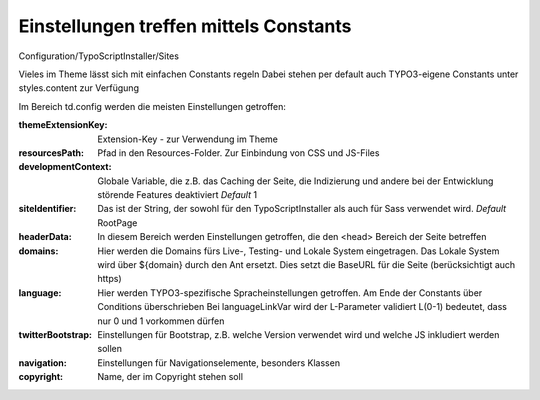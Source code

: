 =====
Einstellungen treffen mittels Constants
=====
Configuration/TypoScriptInstaller/Sites

Vieles im Theme lässt sich mit einfachen Constants regeln
Dabei stehen per default auch TYPO3-eigene Constants unter styles.content zur Verfügung

Im Bereich td.config werden die meisten Einstellungen getroffen:


:themeExtensionKey:
	Extension-Key - zur Verwendung im Theme

:resourcesPath:
	Pfad in den Resources-Folder. Zur Einbindung von CSS und JS-Files

:developmentContext:
	Globale Variable, die z.B. das Caching der Seite, die Indizierung und andere bei der Entwicklung störende Features deaktiviert
	*Default* 1

:siteIdentifier:
	Das ist der String, der sowohl für den TypoScriptInstaller als auch für Sass verwendet wird.
	*Default* RootPage

:headerData:
	In diesem Bereich werden Einstellungen getroffen, die den <head> Bereich der Seite betreffen

:domains:
	Hier werden die Domains fürs Live-, Testing- und Lokale System eingetragen.
	Das Lokale System wird über ${domain} durch den Ant ersetzt.
	Dies setzt die BaseURL für die Seite (berücksichtigt auch https)

:language:
	Hier werden TYPO3-spezifische Spracheinstellungen getroffen.
	Am Ende der Constants über Conditions überschrieben
	Bei languageLinkVar wird der L-Parameter validiert L(0-1) bedeutet, dass nur 0 und 1 vorkommen dürfen

:twitterBootstrap:
	Einstellungen für Bootstrap, z.B. welche Version verwendet wird und welche JS inkludiert werden sollen

:navigation:
	Einstellungen für Navigationselemente, besonders Klassen

:copyright:
	Name, der im Copyright stehen soll

